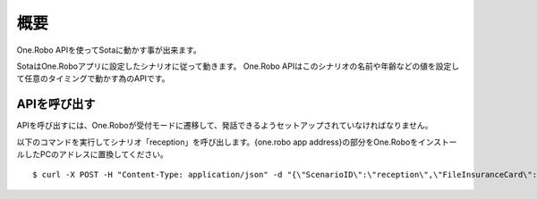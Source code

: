 ####
概要
####

One.Robo APIを使ってSotaに動かす事が出来ます。

SotaはOne.Roboアプリに設定したシナリオに従って動きます。
One.Robo APIはこのシナリオの名前や年齢などの値を設定して任意のタイミングで動かす為のAPIです。

APIを呼び出す
--------------
APIを呼び出すには、One.Roboが受付モードに遷移して、発話できるようセットアップされていなければなりません。

以下のコマンドを実行してシナリオ「reception」を呼び出します。{one.robo app address}の部分をOne.RoboをインストールしたPCのアドレスに置換してください。

::

    $ curl -X POST -H "Content-Type: application/json" -d "{\"ScenarioID\":\"reception\",\"FileInsuranceCard\":\"1\",\"Age\":40,\"Sex\":\"1\",\"LatestInfo\":\"{latestinfoN}\",\"LatestVisit\":\"2016-06-20T15:00:00Z\"}" http://{one.robo app address}/api/v1/scenario
